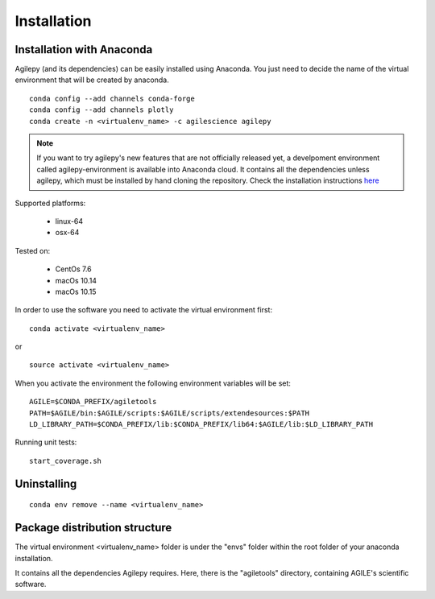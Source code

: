 Installation
============

Installation with Anaconda
^^^^^^^^^^^^^^^^^^^^^^^^^^

Agilepy (and its dependencies) can be easily installed using Anaconda. You just
need to decide the name of the virtual environment that will be created by anaconda.
::

    conda config --add channels conda-forge
    conda config --add channels plotly
    conda create -n <virtualenv_name> -c agilescience agilepy

.. note:: If you want to try agilepy's new features that are not officially released yet, 
           a develpoment environment called agilepy-environment is available into Anaconda cloud. 
           It contains all the dependencies unless agilepy, 
           which must be installed by hand cloning the repository.
           Check the installation instructions `here <../help/development.html#install-the-development-environment>`_

Supported platforms:

  - linux-64
  - osx-64

Tested on:

  - CentOs 7.6
  - macOs 10.14
  - macOs 10.15

In order to use the software you need to activate the virtual environment first:
::

    conda activate <virtualenv_name>

or

::

    source activate <virtualenv_name>

When you activate the environment the following environment variables will be set:
::

    AGILE=$CONDA_PREFIX/agiletools
    PATH=$AGILE/bin:$AGILE/scripts:$AGILE/scripts/extendesources:$PATH
    LD_LIBRARY_PATH=$CONDA_PREFIX/lib:$CONDA_PREFIX/lib64:$AGILE/lib:$LD_LIBRARY_PATH

Running unit tests:
::

    start_coverage.sh



Uninstalling
^^^^^^^^^^^^
::

    conda env remove --name <virtualenv_name>


Package distribution structure
^^^^^^^^^^^^^^^^^^^^^^^^^^^^^^
The virtual environment <virtualenv_name> folder is under the "envs" folder within
the root folder of your anaconda installation.

It contains all the dependencies Agilepy requires. Here, there is the "agiletools"
directory, containing AGILE's scientific software.
